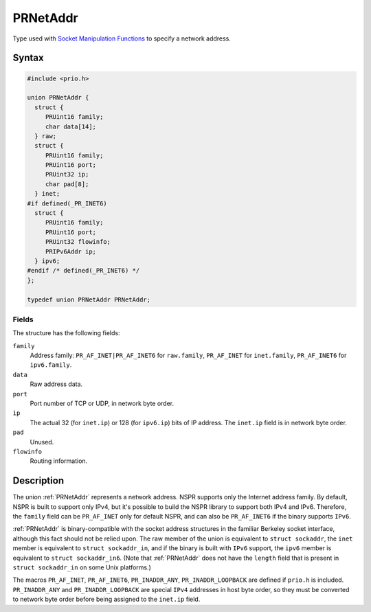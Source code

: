 PRNetAddr
=========

Type used with `Socket Manipulation
Functions <Socket_Manipulation_Functions>`__ to specify a network
address.


Syntax
------

.. code::

   #include <prio.h>

   union PRNetAddr {
     struct {
        PRUint16 family;
        char data[14];
     } raw;
     struct {
        PRUint16 family;
        PRUint16 port;
        PRUint32 ip;
        char pad[8];
     } inet;
   #if defined(_PR_INET6)
     struct {
        PRUint16 family;
        PRUint16 port;
        PRUint32 flowinfo;
        PRIPv6Addr ip;
     } ipv6;
   #endif /* defined(_PR_INET6) */
   };

   typedef union PRNetAddr PRNetAddr;


Fields
~~~~~~

The structure has the following fields:

``family``
   Address family: ``PR_AF_INET|PR_AF_INET6`` for ``raw.family``,
   ``PR_AF_INET`` for ``inet.family``, ``PR_AF_INET6`` for
   ``ipv6.family``.
``data``
   Raw address data.
``port``
   Port number of TCP or UDP, in network byte order.
``ip``
   The actual 32 (for ``inet.ip``) or 128 (for ``ipv6.ip``) bits of IP
   address. The ``inet.ip`` field is in network byte order.
``pad``
   Unused.
``flowinfo``
   Routing information.


Description
-----------

The union :ref:`PRNetAddr` represents a network address. NSPR supports only
the Internet address family. By default, NSPR is built to support only
IPv4, but it's possible to build the NSPR library to support both IPv4
and IPv6. Therefore, the ``family`` field can be ``PR_AF_INET`` only for
default NSPR, and can also be ``PR_AF_INET6`` if the binary supports
``IPv6``.

:ref:`PRNetAddr` is binary-compatible with the socket address structures in
the familiar Berkeley socket interface, although this fact should not be
relied upon. The raw member of the union is equivalent to
``struct sockaddr``, the ``inet`` member is equivalent to
``struct sockaddr_in``, and if the binary is built with ``IPv6``
support, the ``ipv6`` member is equivalent to ``struct sockaddr_in6``.
(Note that :ref:`PRNetAddr` does not have the ``length`` field that is
present in ``struct sockaddr_in`` on some Unix platforms.)

The macros ``PR_AF_INET``, ``PR_AF_INET6``, ``PR_INADDR_ANY``,
``PR_INADDR_LOOPBACK`` are defined if ``prio.h`` is included.
``PR_INADDR_ANY`` and ``PR_INADDR_LOOPBACK`` are special ``IPv4``
addresses in host byte order, so they must be converted to network byte
order before being assigned to the ``inet.ip`` field.
